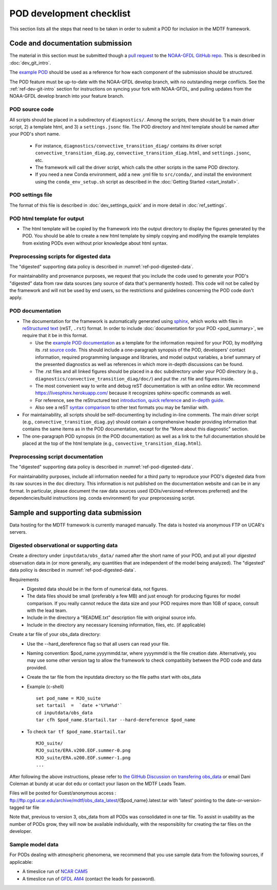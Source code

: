 .. _ref-dev-checklist:

POD development checklist
=========================

This section lists all the steps that need to be taken in order to submit a POD for inclusion in the MDTF framework.

Code and documentation submission
---------------------------------

The material in this section must be submitted though a `pull request <https://docs.github.com/en/github/collaborating-with-issues-and-pull-requests/about-pull-requests>`__ to the `NOAA-GFDL GitHub repo <https://github.com/NOAA-GFDL/MDTF-diagnostics>`__. This is described in :doc:`dev_git_intro`.

The `example POD <https://github.com/NOAA-GFDL/MDTF-diagnostics/tree/main/diagnostics/example>`__ should be used as a reference for how each component of the submission should be structured.

The POD feature must be up-to-date with the NOAA-GFDL develop branch, with no outstanding merge conflicts. See the :ref:`ref-dev-git-intro` section for instructions on syncing your fork with NOAA-GFDL, and pulling updates from the NOAA-GFDL develop branch into your feature branch.

POD source code
^^^^^^^^^^^^^^^

All scripts should be placed in a subdirectory of ``diagnostics/``. Among the scripts, there should be 1) a main driver script, 2) a template html, and 3) a ``settings.jsonc`` file. The POD directory and html template should be named after your POD's short name.

   - For instance, ``diagnostics/convective_transition_diag/`` contains its driver script ``convective_transition_diag.py``, ``convective_transition_diag.html``, and ``settings.jsonc``, etc.

   - The framework will call the driver script, which calls the other scripts in the same POD directory.

   - If you need a new Conda environment, add a new .yml file to ``src/conda/``, and install the environment using the ``conda_env_setup.sh`` script as described in the :doc:`Getting Started <start_install>`.


POD settings file
^^^^^^^^^^^^^^^^^

The format of this file is described in :doc:`dev_settings_quick` and in more detail in :doc:`ref_settings`.

POD html template for output
^^^^^^^^^^^^^^^^^^^^^^^^^^^^

- The html template will be copied by the framework into the output directory to display the figures generated by the POD. You should be able to create a new html template by simply copying and modifying the example templates from existing PODs even without prior knowledge about html syntax.

Preprocessing scripts for digested data
^^^^^^^^^^^^^^^^^^^^^^^^^^^^^^^^^^^^^^^

The "digested" supporting data policy is described in :numref:`ref-pod-digested-data`.

For maintainability and provenance purposes, we request that you include the code used to generate your POD's "digested" data from raw data sources (any source of data that's permanently hosted). This code will not be called by the framework and will not be used by end users, so the restrictions and guidelines concerning the POD code don't apply.


POD documentation
^^^^^^^^^^^^^^^^^

- The documentation for the framework is automatically generated using `sphinx <https://www.sphinx-doc.org/en/master/index.html>`__, which works with files in `reStructured text <https://docutils.sourceforge.io/rst.html>`__ (reST, ``.rst``) format. In order to include :doc:`documentation for your POD <pod_summary>`, we require that it be in this format. 

  + Use the `example POD documentation <https://mdtf-diagnostics.readthedocs.io/en/latest/sphinx_pods/example.html>`__ as a template for the information required for your POD, by modifying its .rst `source code <https://raw.githubusercontent.com/NOAA-GFDL/MDTF-diagnostics/main/diagnostics/example/doc/example.rst>`__. This should include a one-paragraph synopsis of the POD, developers’ contact information, required programming language and libraries, and model output variables, a brief summary of the presented diagnostics as well as references in which more in-depth discussions can be found.
  + The .rst files and all linked figures should be placed in a ``doc`` subdirectory under your POD directory (e.g., ``diagnostics/convective_transition_diag/doc/``) and put the .rst file and figures inside.
  + The most convenient way to write and debug reST documentation is with an online editor. We recommend `https://livesphinx.herokuapp.com/ <https://livesphinx.herokuapp.com/>`__ because it recognizes sphinx-specific commands as well.
  + For reference, see the reStructured text `introduction <http://docutils.sourceforge.net/docs/user/rst/quickstart.html>`__, `quick reference <http://docutils.sourceforge.net/docs/user/rst/quickref.html>`__ and `in-depth guide <http://docutils.sourceforge.net/docs/ref/rst/restructuredtext.html>`__.
  + Also see a reST `syntax comparison <http://hyperpolyglot.org/lightweight-markup>`__ to other text formats you may be familiar with.

- For maintainability, all scripts should be self-documenting by including in-line comments. The main driver script (e.g., ``convective_transition_diag.py``) should contain a comprehensive header providing information that contains the same items as in the POD documentation, except for the "More about this diagnostic" section.

- The one-paragraph POD synopsis (in the POD documentation) as well as a link to the full documentation should be placed at the top of the html template (e.g., ``convective_transition_diag.html``).

Preprocessing script documentation
^^^^^^^^^^^^^^^^^^^^^^^^^^^^^^^^^^

The "digested" supporting data policy is described in :numref:`ref-pod-digested-data`.

For maintainability purposes, include all information needed for a third party to reproduce your POD's digested data from its raw sources in the ``doc`` directory. This information is not published on the documentation website and can be in any format. In particular, please document the raw data sources used (DOIs/versioned references preferred) and the dependencies/build instructions (eg. conda environment) for your preprocessing script.


Sample and supporting data submission
-------------------------------------

Data hosting for the MDTF framework is currently managed manually. The data
is hosted via anonymous FTP on UCAR's servers. 


Digested observational or supporting data
^^^^^^^^^^^^^^^^^^^^^^^^^^^^^^^^^^^^^^^^^

Create a directory under ``inputdata/obs_data/`` named after the short name
of your POD, and put all your *digested* observation data in (or more
generally, any quantities that are independent of the model being
analyzed).  The "digested" data policy is described in :numref:`ref-pod-digested-data`.

Requirements
   - Digested data should be in the form of numerical data, not figures.
   - The data files should be small (preferably a few MB) and just enough
     for producing figures for model comparison. If you really cannot reduce the data size and your POD requires more
     than 1GB of space, consult with the lead team.
   - Include in the directory a “README.txt” description file with original source info.
   - Include in the directory any necessary licensing information, files,
     etc. (if applicable)

Create a tar file of your obs_data directory:
   - Use the --hard_dereference flag so that all users can read your file.
   - Naming convention: $pod_name.yyyymmdd.tar, where yyyymmdd is the file
     creation date. Alternatively, you may use some other version tag
     to allow the framework to check compatibiity between the POD code and
     data provided.  
   - Create the tar file from the inputdata directory so the file paths
     start with obs_data
   - Example (c-shell)
     ::
	set pod_name = MJO_suite
	set tartail  =  `date +'%Y%m%d'`
	cd inputdata/obs_data
	tar cfh $pod_name.$tartail.tar --hard-dereference $pod_name


   - To check ``tar tf $pod_name.$tartail.tar``
     ::
	MJO_suite/
	MJO_suite/ERA.v200.EOF.summer-0.png
	MJO_suite/ERA.u200.EOF.summer-1.png
	...


After following the above instructions, please refer to 
`the GitHub Discussion on transfering obs_data <https://github.com/NOAA-GFDL/MDTF-diagnostics/discussions/125>`__ 
or email Dani Coleman at bundy at ucar dot edu or contact your liason on the
MDTF Leads Team.

Files will be posted for Guest/anonymous access :
ftp://ftp.cgd.ucar.edu/archive/mdtf/obs_data_latest/{$pod_name}.latest.tar
with 'latest' pointing to the date-or-version-tagged tar file


Note that, previous to version 3, obs_data from all PODs was consolidated in one
tar file. To assist in usability as the number of PODs grow, they will now
be available individually, with the responsiblity for creating the tar
files on the developer.





Sample model data
^^^^^^^^^^^^^^^^^

For PODs dealing with atmospheric phenomena, we recommend that you use sample data from the following sources, if applicable:

- A timeslice run of `NCAR CAM5 <https://www.earthsystemgrid.org/dataset/ucar.cgd.ccsm4.NOAA-MDTF.html>`__ 
- A timeslice run of `GFDL AM4 <http://data1.gfdl.noaa.gov/MDTF/>`__ (contact the leads for password).
